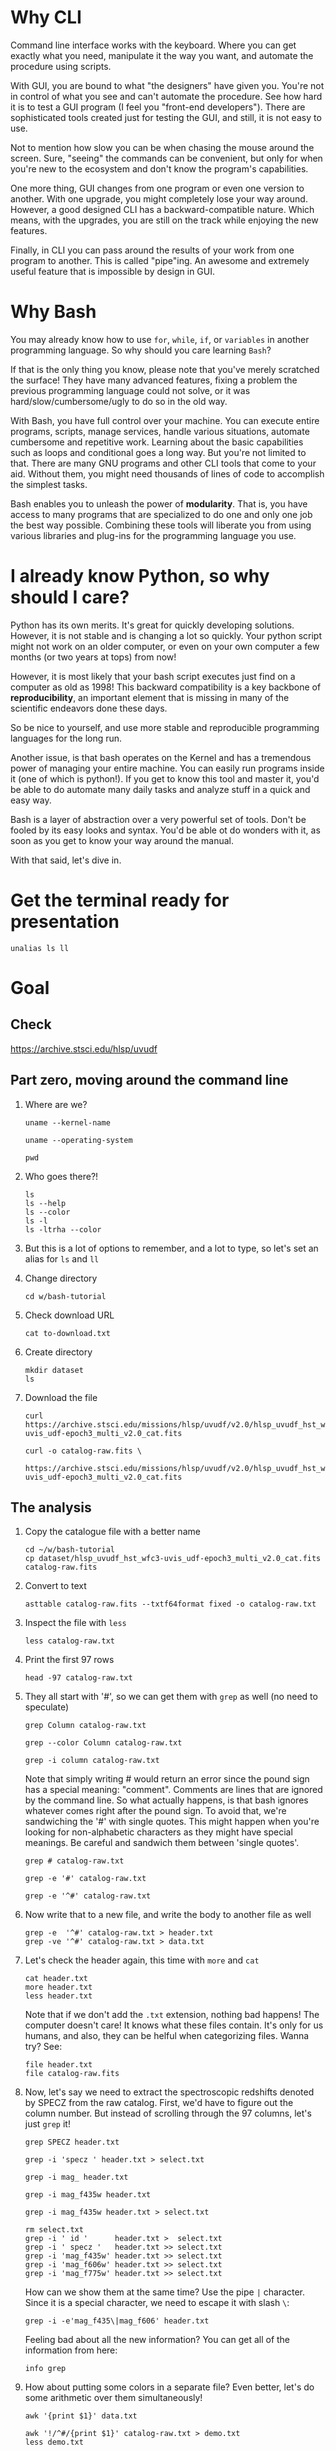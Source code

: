 * Why CLI

  Command line interface works with the keyboard. Where you can get exactly
  what you need, manipulate it the way you want, and automate the procedure
  using scripts.

  With GUI, you are bound to what "the designers" have given you. You're
  not in control of what you see and can't automate the procedure. See how
  hard it is to test a GUI program (I feel you "front-end
  developers"). There are sophisticated tools created just for testing the
  GUI, and still, it is not easy to use.

  Not to mention how slow you can be when chasing the mouse around the
  screen. Sure, "seeing" the commands can be convenient, but only for when
  you're new to the ecosystem and don't know the program's capabilities.

  One more thing, GUI changes from one program or even one version to
  another. With one upgrade, you might completely lose your way
  around. However, a good designed CLI has a backward-compatible
  nature. Which means, with the upgrades, you are still on the track while
  enjoying the new features.

  Finally, in CLI you can pass around the results of your work from one
  program to another. This is called "pipe"ing. An awesome and extremely
  useful feature that is impossible by design in GUI.

* Why Bash

  You may already know how to use =for=, =while=, =if=, or =variables= in
  another programming language. So why should you care learning =Bash=?

  If that is the only thing you know, please note that you've merely
  scratched the surface! They have many advanced features, fixing a problem
  the previous programming language could not solve, or it was
  hard/slow/cumbersome/ugly to do so in the old way.

  With Bash, you have full control over your machine. You can execute
  entire programs, scripts, manage services, handle various situations,
  automate cumbersome and repetitive work. Learning about the basic
  capabilities such as loops and conditional goes a long way. But you're
  not limited to that. There are many GNU programs and other CLI tools that
  come to your aid. Without them, you might need thousands of lines of code
  to accomplish the simplest tasks.

  Bash enables you to unleash the power of *modularity*. That is, you have
  access to many programs that are specialized to do one and only one job
  the best way possible. Combining these tools will liberate you from using
  various libraries and plug-ins for the programming language you use.

* I already know Python, so why should I care?

  Python has its own merits. It's great for quickly developing
  solutions. However, it is not stable and is changing a lot so
  quickly. Your python script might not work on an older computer, or even
  on your own computer a few months (or two years at tops) from now!

  However, it is most likely that your bash script executes just find on a
  computer as old as 1998! This backward compatibility is a key backbone of
  *reproducibility*, an important element that is missing in many of the
  scientific endeavors done these days.

  So be nice to yourself, and use more stable and reproducible programming
  languages for the long run.

  Another issue, is that bash operates on the Kernel and has a tremendous
  power of managing your entire machine. You can easily run programs inside
  it (one of which is python!). If you get to know this tool and master it,
  you'd be able to do automate many daily tasks and analyze stuff in a
  quick and easy way.

  Bash is a layer of abstraction over a very powerful set of tools. Don't
  be fooled by its easy looks and syntax. You'd be able ot do wonders with
  it, as soon as you get to know your way around the manual.

  With that said, let's dive in.

* Get the terminal ready for presentation

  # Later I want to show the convenience of using 'alias'
  : unalias ls ll

* Goal

** Check

https://archive.stsci.edu/hlsp/uvudf

** Part zero, moving around the command line

1. Where are we?

   # Kernel name (Linux, Darwin, etc.)
   : uname --kernel-name

   # Operating system (GNU/Linux, macOS, etc.)
   : uname --operating-system

   # Current location (i.e. parent working directory)
   : pwd

2. Who goes there?!

   : ls
   : ls --help
   : ls --color
   : ls -l
   : ls -ltrha --color

3. But this is a lot of options to remember, and a lot to type, so let's
   set an alias for =ls= and =ll=

4. Change directory

   : cd w/bash-tutorial

5. Check download URL

   : cat to-download.txt

6. Create directory

   : mkdir dataset
   : ls

7. Download the file

   : curl https://archive.stsci.edu/missions/hlsp/uvudf/v2.0/hlsp_uvudf_hst_wfc3-uvis_udf-epoch3_multi_v2.0_cat.fits

   # We could have given it the output name in the first place by passing the '-o' option
   : curl -o catalog-raw.fits \
   :      https://archive.stsci.edu/missions/hlsp/uvudf/v2.0/hlsp_uvudf_hst_wfc3-uvis_udf-epoch3_multi_v2.0_cat.fits

** The analysis

1. Copy the catalogue file with a better name

   : cd ~/w/bash-tutorial
   : cp dataset/hlsp_uvudf_hst_wfc3-uvis_udf-epoch3_multi_v2.0_cat.fits catalog-raw.fits

2. Convert to text

   # Just bear with me, we're creating a human readable file from a binary
   # FITS format using Gnuastro's Table program. You'll learn about it in
   # the future sessions.
   : asttable catalog-raw.fits --txtf64format fixed -o catalog-raw.txt

3. Inspect the file with =less=

   : less catalog-raw.txt

4. Print the first 97 rows

   : head -97 catalog-raw.txt

5. They all start with '#', so we can get them with =grep= as well (no need
   to speculate)

   # Contains the word 'Column' (case sensitive)
   : grep Column catalog-raw.txt

   # Use the --color option to see the matches
   : grep --color Column catalog-raw.txt

   # Or make it case insensitive
   : grep -i column catalog-raw.txt

   Note that simply writing # would return an error since the pound sign
   has a special meaning: "comment". Comments are lines that are ignored by
   the command line. So what actually happens, is that bash ignores
   whatever comes right after the pound sign. To avoid that, we're
   sandwiching the '#' with single quotes. This might happen when you're
   looking for non-alphabetic characters as they might have special
   meanings. Be careful and sandwich them between 'single quotes'.

   # Bad form
   : grep # catalog-raw.txt

   # Correct form
   : grep -e '#' catalog-raw.txt

   # [Advanced] use regex to say lines that start with the pound sign '#'
   # (read more about Regular expressions in grep manual).
   : grep -e '^#' catalog-raw.txt

6. Now write that to a new file, and write the body to another file as well

   : grep -e  '^#' catalog-raw.txt > header.txt
   : grep -ve '^#' catalog-raw.txt > data.txt

7. Let's check the header again, this time with =more= and =cat=

   : cat header.txt
   : more header.txt
   : less header.txt

   Note that if we don't add the =.txt= extension, nothing bad happens! The
   computer doesn't care! It knows what these files contain. It's only for
   us humans, and also, they can be helful when categorizing files. Wanna
   try? See:

   : file header.txt
   : file catalog-raw.fits

8. Now, let's say we need to extract the spectroscopic redshifts denoted by
   SPECZ from the raw catalog. First, we'd have to figure out the column
   number. But instead of scrolling through the 97 columns, let's just
   =grep= it!

   # Note that order of the options could matter, in this case, it doesn't.
   : grep SPECZ header.txt

   # Let's put it in a new file
   : grep -i 'specz ' header.txt > select.txt

   # Check available filters
   : grep -i mag_ header.txt

   # Let's get the 435 filter as well
   : grep -i mag_f435w header.txt

   # Suppose there's a lot of them and we can't just remember them. Let's
   # put it in a new file for later reference:
   : grep -i mag_f435w header.txt > select.txt

   # BUT WAIT! It just overrites the file! So we'd have to append it with >>
   : rm select.txt
   : grep -i ' id '      header.txt >  select.txt
   : grep -i ' specz '   header.txt >> select.txt
   : grep -i 'mag_f435w' header.txt >> select.txt
   : grep -i 'mag_f606w' header.txt >> select.txt
   : grep -i 'mag_f775w' header.txt >> select.txt

   How can we show them at the same time? Use the pipe =|= character. Since
   it is a special character, we need to escape it with slash =\=:

   : grep -i -e'mag_f435\|mag_f606' header.txt

   Feeling bad about all the new information? You can get all of the
   information from here:

   : info grep

9. How about putting some colors in a separate file? Even better, let's do
   some arithmetic over them simultaneously!

   : awk '{print $1}' data.txt

   # [Advanced] We actually didn't need to put the data in a separate file
   # just to use AWK easier. AWK takes regex as well. For example:
   : awk '!/^#/{print $1}' catalog-raw.txt > demo.txt
   : less demo.txt

   See how the _regex_ seems similar in both =grep= and =awk=? This happens
   a lot. So when you learn a concept, usually it applies to other programs
   as well. Especially the GNU family.

   # Get the ID, SPECZ, F435W, F606W, F775W. We want ID so we can identify
   # the final results for later use
   : cat select.txt
   : awk '{print $1, $94, $10, $11, $12}' data.txt

   # But I don't want to see all of them, just the last line would
   # suffice. How can we use "tail" here? Use the pipe "|"!
   : awk '{print $1, $94, $10, $11, $12}' data.txt | tail -1

   # Let's calculate F435W-F775W to estimate "color"
   : awk '{print $1, $94, $10, $11, $12, $10-$12}' data.txt | tail -1
   : awk '{print $1, $94, $10, $11, $12, $10-$12}' data.txt > magnitudes.txt

10. Now select the reddest objects

    # We're saying where 6th column is greater than 3, print it (default
    # behavior)
    : awk '$6>3' magnitudes.txt

    # Explicitely saying print all columns (that's $0)
    : awk '$6>3 {print $0}' magnitudes.txt

    # Only their ID and SPECZ
    : awk '$6>3 {print $1, $2}' magnitudes.txt

    # Save them in a file
    : awk '$6>3' magnitudes.txt > reddest.txt

    But it has lots of 'nan' values, let's filter them out as well:

    # Add conditions, also, "nan" is a string, so sandwich it between
    # double quotations. In AWK, single quotations have special meaning, it
    # shows the start and stop of the commands, so let's be nice and not
    # confuse it.
    : awk '$6>3 && $2!="nan"' magnitudes.txt

    It is OK, let's put it in another catalog:

    : awk '$6>3 && $2!="nan"' magnitudes.txt > reddest-with-z.txt

11. Count how many objects we've got so far:

    # Use word count
    : wc reddest-with-z.txt

    # Also, open the help and check the options
    : wc --help

    # Now check lines, characters, etc. for demo
    : wc -l reddest-with-z.txt

    # Compare with previous catalog
    : wc -l magnitudes.txt

12. Now let's sort by SPECZ in ascending order

    : sort -nk2 reddest-with-z.txt

13. How do we get the object with the max redshift?

    : sort -nk2 reddest-with-z.txt | tail -1

14. What is its value?

    : sort -nk2 reddest-with-z.txt | tail -1 | awk '{print $2}'

15. We only need 3 decimals:

    : sort -nk2 reddest-with-z.txt | tail -1 | awk '{printf "%.3f\n", $2}'

16. Sneak peak at Gnuastro's Table program:

    # Bug in table range! I used grep since the '--range=SPECZ,-98,98'
    # printed the '99' values as well!
    : asttable catalog-raw.fits -cID,SPECZ,10,11,12,'arith $10 $12 -' --sort=SPECZ \
    : | asttable  --range=6,3:inf --txtf64format fixed \
    : | grep -ve' -\?99.0*0 '

** Variables

1. Let's say we'd want a random floating point number as the last column
   when we're creating mock galaxies, etc. How do we create random numbers?

   First we'd need to learn about regualr and special variables, how do we
   get or set them? There are rules for that:

   - Start with characters (case sensitive), and to split, use the
     underscore "_" character:

     : foo=1
     : Foo=2
     : echo $foo
     : echo $Foo
     : 2a=5
     # We get an error here!
     : response="YAY!"
     : echo $response
     : echo "$USER: is this fun?"
     : echo "audience: $response"

2. Simple arithmetic, only works with integers NOT floating points!

   : echo $(( 5+12 ))
   : echo $(( $foo+$Foo ))

   # Put this into another variable
   : bar=3
   : baz=17
   : foo=$(( $bar+$baz ))
   : echo $foo
   : echo "Variable foo is: $foo"

3. How do I deal with floating point arithmetic you say? Use AWK ;-)

   : echo | awk '{print 1.2 * 10}'

4. Random numbers

   : echo $RANDOM

5. How do I know this? Cheating of course:

   # Go to 'Shell Variables' section and find RANDOM, show the bounds which
   # is the range from '0' up to '32767'
   : info bash

   Notice that the internal variables are in all caps. Using ALLCAPS
   variable names are discouraged since you might accidentally overwrite a
   critical shell variable! So please just use lower case variable names.

   : echo $PWD
   : echo $USER
   : echo $PATH
   : echo $PS1
   : PS1="\[\033[01;35m\]OAM$ \[\033[00m\]"

   # Also, you can check all the special variables using 'export'
   : export

6. Random number up to 100

   : echo $(( $RANDOM%100 ))

7. Now let's use =awk= to add a column of random numbers

   : awk '{print $0}' reddest-with-z.txt
   : awk '{print $0, rand()}' reddest-with-z.txt

   # If we run it again, you can see that the random numbers are actually
   # the same! This is because AWK uses the same random-seed. This is to
   # make random numbers 'reproducible'. If you want to actually change the
   # random number for every execution, you must change the random-seed
   : awk '{print $0, rand()}' reddest-with-z.txt
   : awk 'BEGIN{srand('$RANDOM')}{print $0, rand()}' reddest-with-z.txt

   # Now test it again
   : awk 'BEGIN{srand('$RANDOM')}{print $0, rand()}' reddest-with-z.txt
   : awk 'BEGIN{srand('$RANDOM')}{print $0, rand()}' reddest-with-z.txt
   : awk 'BEGIN{srand('$RANDOM')}{print $0, rand()}' reddest-with-z.txt

   # It Changes! Now let's format the numbers so we can read them
   # easily. Let's say we are only interested in ID, SPECZ, and the random
   # number
   : awk 'BEGIN{srand('$RANDOM')} \
   :      {printf "%-8d%-10.3f%-10.3f\n", $1, $2, rand()}' \
   :     reddest-with-z.txt

** Conditional

1. The holy 'if'

   # Simple
   : if [ 5 -gt 2 ]; then echo "Duh"; else echo "Seriously?"; fi

   # Now use a variable
   : x=$RANDOM; if [ $x -gt 16000 ]; then echo "TOPHALF :-D $x"; else echo "BOTTOMHALF :-( $x"; fi

   # You could also checking if a file exists, a string is matched,
   # etc. Where to get the info? The info! Open bash and search for
   # 'conditional constructs'.
   : info bash

** Loop

1. The =while= loop

   # Just print the ID and Spectroscopic redshift
   : cat magnitudes.txt | while read -r id z rest_of_line ; \
   :                            do echo "Object $id redshift $z"; done

   # Now put each value in its own file!
   : mkdir sample
   : ls
   : cat magnitudes.txt | while read -r id z rest; \
   :                            do echo "$id $z" > sample/$id.txt; done

   # Similarly you can achieve the same with AWK
   : rm sample/*
   : ls sample/
   : awk '{print $1, $2 > "sample/"$1".txt"}' magnitudes.txt

2. The =for= loop

   Set the index and the iterable:

   # My Very Educated Mom Just Served Us Nine Pizzas
   : for planet in Mars Venus Earth Mercury; do echo "Hi $planet"; done

   # Or even list the files here
   : for f in $(ls); do echo "file: $f"; done

   # BEWARE of white space in filenames as well! It's a good practice to
   # use dash '-' instead of white space.

   Now let's print a sequence, using ... =seq=!

   : seq 5
   : seq 10
   : seq 5 10
   : seq 5 0.5 10

   Again, in the for loop:

   : for i in $(seq 5); do echo "Galaxy $i"; done

   Now check for some ids in the samples

   : for i in $(seq 20); do echo "Sample $i" ; cat sample/$i.txt ; done

   Some samples did not exist! Let's check for their existance first and
   then print the details

   : for i in $(seq 20); do if [ -f sample/$i.txt ]; then echo "Sample $i" ; cat sample/$i.txt ; fi; done

** Package

   Let's say now you've done some analysis and you'd like to archive it or
   send to a colleague. Instead of just sending it in its big size, you can
   compress it to prevent wasting space on the disk!

   # Check the initial size
   : ls -lh catalog-raw.txt
   : du -h catalog-raw.txt

   # Compress and check again
   : gzip catalog-raw.txt
   : ls -lh

   # De-compress
   : gunzip catalog-raw.txt.gz

   How about all the files we just created? Let's put them into a tarball
   so it becomes a single file

   : tar -cvf my-discovery.tar *.txt
   : mkdir unpack
   : cd unpack
   : tar -xf ../my-discovery.tar

   As you've already guessed, this can be compressed as well

   : cd ..
   : file my-discovery.tar
   : gzip my-discovery.tar
   : file my-discovery.tar.gz
   : ls -lh *.gz

   Or all in one command

   # Remove the previous compressed tarball
   : rm my-discovery.tar.gz

   # Create a new compressed tarball in one command
   : tar -xvaf my-discovery.tar.gz *.txt
   : ls -lh *.gz

** History

   Now this is how =bash= figures out what was the last command!

   : history

   Now check how many times we've called =awk=

   : history | grep awk
   : history | grep awk | wc -l
   : history | grep awk > hist-awk.txt

   You can even search inside when you're on the CLI using =Ctrl+r=

   : Ctrl+r <part of the command>
   : Ctrl+r asttable

** Where to get the documents?

   : man awk
   : info awk
   : awk --help

* Outro

- If you've learned nothing, it doesn't matter, take your time and watch
  the video, or even look for other tutorials

- Beware of "why shoud I care!? I'm not a programmer!". If you're writing a
  program, you're doing a programmers work. Do so elegantly, or fail
  miserably.

- Physicists are famous for solving complex problems. They break down the
  problem to smaller solvable chunks.

  For instance, you get to where you must calculate an irregular area. The
  physicist's art is done. Now you must figure out the answer with
  mathematics. An expert has invented a solution already. You know how to
  calculate the area of a simple rectangle! Divide it to infinitesimal
  parts and integrate over it! Remember: you're not a mathematician,
  probably not a good one anyway! But you've used the tools they created.

* Some nice topics on general programming

- Clean coding
- Software design
- The SOLID princliples
